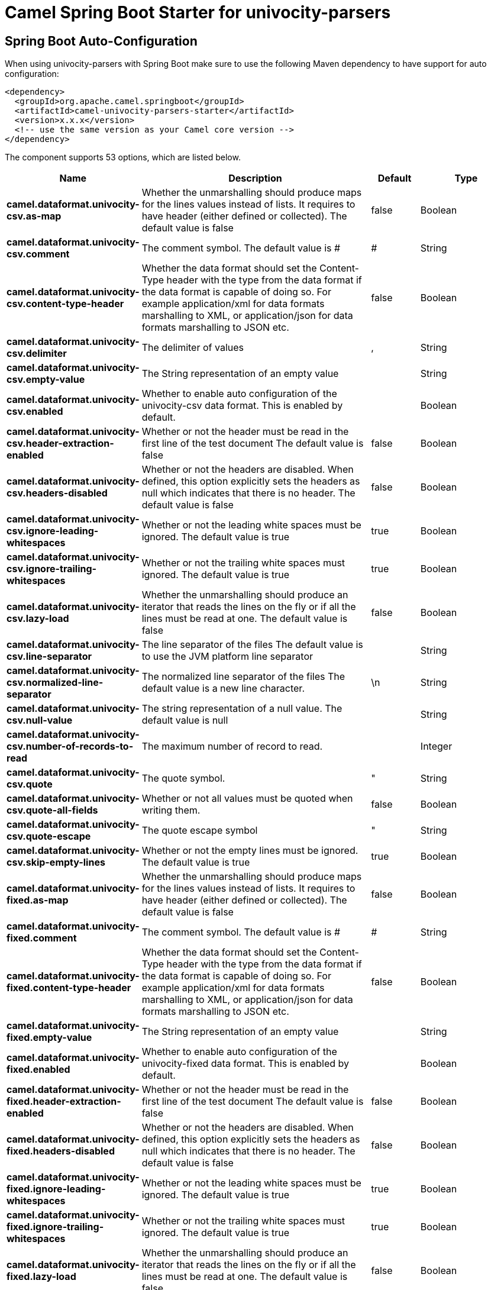 // spring-boot-auto-configure options: START
:page-partial:
:doctitle: Camel Spring Boot Starter for univocity-parsers

== Spring Boot Auto-Configuration

When using univocity-parsers with Spring Boot make sure to use the following Maven dependency to have support for auto configuration:

[source,xml]
----
<dependency>
  <groupId>org.apache.camel.springboot</groupId>
  <artifactId>camel-univocity-parsers-starter</artifactId>
  <version>x.x.x</version>
  <!-- use the same version as your Camel core version -->
</dependency>
----


The component supports 53 options, which are listed below.



[width="100%",cols="2,5,^1,2",options="header"]
|===
| Name | Description | Default | Type
| *camel.dataformat.univocity-csv.as-map* | Whether the unmarshalling should produce maps for the lines values instead of lists. It requires to have header (either defined or collected). The default value is false | false | Boolean
| *camel.dataformat.univocity-csv.comment* | The comment symbol. The default value is # | # | String
| *camel.dataformat.univocity-csv.content-type-header* | Whether the data format should set the Content-Type header with the type from the data format if the data format is capable of doing so. For example application/xml for data formats marshalling to XML, or application/json for data formats marshalling to JSON etc. | false | Boolean
| *camel.dataformat.univocity-csv.delimiter* | The delimiter of values | , | String
| *camel.dataformat.univocity-csv.empty-value* | The String representation of an empty value |  | String
| *camel.dataformat.univocity-csv.enabled* | Whether to enable auto configuration of the univocity-csv data format. This is enabled by default. |  | Boolean
| *camel.dataformat.univocity-csv.header-extraction-enabled* | Whether or not the header must be read in the first line of the test document The default value is false | false | Boolean
| *camel.dataformat.univocity-csv.headers-disabled* | Whether or not the headers are disabled. When defined, this option explicitly sets the headers as null which indicates that there is no header. The default value is false | false | Boolean
| *camel.dataformat.univocity-csv.ignore-leading-whitespaces* | Whether or not the leading white spaces must be ignored. The default value is true | true | Boolean
| *camel.dataformat.univocity-csv.ignore-trailing-whitespaces* | Whether or not the trailing white spaces must ignored. The default value is true | true | Boolean
| *camel.dataformat.univocity-csv.lazy-load* | Whether the unmarshalling should produce an iterator that reads the lines on the fly or if all the lines must be read at one. The default value is false | false | Boolean
| *camel.dataformat.univocity-csv.line-separator* | The line separator of the files The default value is to use the JVM platform line separator |  | String
| *camel.dataformat.univocity-csv.normalized-line-separator* | The normalized line separator of the files The default value is a new line character. | \n | String
| *camel.dataformat.univocity-csv.null-value* | The string representation of a null value. The default value is null |  | String
| *camel.dataformat.univocity-csv.number-of-records-to-read* | The maximum number of record to read. |  | Integer
| *camel.dataformat.univocity-csv.quote* | The quote symbol. | " | String
| *camel.dataformat.univocity-csv.quote-all-fields* | Whether or not all values must be quoted when writing them. | false | Boolean
| *camel.dataformat.univocity-csv.quote-escape* | The quote escape symbol | " | String
| *camel.dataformat.univocity-csv.skip-empty-lines* | Whether or not the empty lines must be ignored. The default value is true | true | Boolean
| *camel.dataformat.univocity-fixed.as-map* | Whether the unmarshalling should produce maps for the lines values instead of lists. It requires to have header (either defined or collected). The default value is false | false | Boolean
| *camel.dataformat.univocity-fixed.comment* | The comment symbol. The default value is # | # | String
| *camel.dataformat.univocity-fixed.content-type-header* | Whether the data format should set the Content-Type header with the type from the data format if the data format is capable of doing so. For example application/xml for data formats marshalling to XML, or application/json for data formats marshalling to JSON etc. | false | Boolean
| *camel.dataformat.univocity-fixed.empty-value* | The String representation of an empty value |  | String
| *camel.dataformat.univocity-fixed.enabled* | Whether to enable auto configuration of the univocity-fixed data format. This is enabled by default. |  | Boolean
| *camel.dataformat.univocity-fixed.header-extraction-enabled* | Whether or not the header must be read in the first line of the test document The default value is false | false | Boolean
| *camel.dataformat.univocity-fixed.headers-disabled* | Whether or not the headers are disabled. When defined, this option explicitly sets the headers as null which indicates that there is no header. The default value is false | false | Boolean
| *camel.dataformat.univocity-fixed.ignore-leading-whitespaces* | Whether or not the leading white spaces must be ignored. The default value is true | true | Boolean
| *camel.dataformat.univocity-fixed.ignore-trailing-whitespaces* | Whether or not the trailing white spaces must ignored. The default value is true | true | Boolean
| *camel.dataformat.univocity-fixed.lazy-load* | Whether the unmarshalling should produce an iterator that reads the lines on the fly or if all the lines must be read at one. The default value is false | false | Boolean
| *camel.dataformat.univocity-fixed.line-separator* | The line separator of the files The default value is to use the JVM platform line separator |  | String
| *camel.dataformat.univocity-fixed.normalized-line-separator* | The normalized line separator of the files The default value is a new line character. | \n | String
| *camel.dataformat.univocity-fixed.null-value* | The string representation of a null value. The default value is null |  | String
| *camel.dataformat.univocity-fixed.number-of-records-to-read* | The maximum number of record to read. |  | Integer
| *camel.dataformat.univocity-fixed.padding* | The padding character. The default value is a space |  | String
| *camel.dataformat.univocity-fixed.record-ends-on-newline* | Whether or not the record ends on new line. The default value is false | false | Boolean
| *camel.dataformat.univocity-fixed.skip-empty-lines* | Whether or not the empty lines must be ignored. The default value is true | true | Boolean
| *camel.dataformat.univocity-fixed.skip-trailing-chars-until-newline* | Whether or not the trailing characters until new line must be ignored. The default value is false | false | Boolean
| *camel.dataformat.univocity-tsv.as-map* | Whether the unmarshalling should produce maps for the lines values instead of lists. It requires to have header (either defined or collected). The default value is false | false | Boolean
| *camel.dataformat.univocity-tsv.comment* | The comment symbol. The default value is # | # | String
| *camel.dataformat.univocity-tsv.content-type-header* | Whether the data format should set the Content-Type header with the type from the data format if the data format is capable of doing so. For example application/xml for data formats marshalling to XML, or application/json for data formats marshalling to JSON etc. | false | Boolean
| *camel.dataformat.univocity-tsv.empty-value* | The String representation of an empty value |  | String
| *camel.dataformat.univocity-tsv.enabled* | Whether to enable auto configuration of the univocity-tsv data format. This is enabled by default. |  | Boolean
| *camel.dataformat.univocity-tsv.escape-char* | The escape character. | \ | String
| *camel.dataformat.univocity-tsv.header-extraction-enabled* | Whether or not the header must be read in the first line of the test document The default value is false | false | Boolean
| *camel.dataformat.univocity-tsv.headers-disabled* | Whether or not the headers are disabled. When defined, this option explicitly sets the headers as null which indicates that there is no header. The default value is false | false | Boolean
| *camel.dataformat.univocity-tsv.ignore-leading-whitespaces* | Whether or not the leading white spaces must be ignored. The default value is true | true | Boolean
| *camel.dataformat.univocity-tsv.ignore-trailing-whitespaces* | Whether or not the trailing white spaces must ignored. The default value is true | true | Boolean
| *camel.dataformat.univocity-tsv.lazy-load* | Whether the unmarshalling should produce an iterator that reads the lines on the fly or if all the lines must be read at one. The default value is false | false | Boolean
| *camel.dataformat.univocity-tsv.line-separator* | The line separator of the files The default value is to use the JVM platform line separator |  | String
| *camel.dataformat.univocity-tsv.normalized-line-separator* | The normalized line separator of the files The default value is a new line character. | \n | String
| *camel.dataformat.univocity-tsv.null-value* | The string representation of a null value. The default value is null |  | String
| *camel.dataformat.univocity-tsv.number-of-records-to-read* | The maximum number of record to read. |  | Integer
| *camel.dataformat.univocity-tsv.skip-empty-lines* | Whether or not the empty lines must be ignored. The default value is true | true | Boolean
|===
// spring-boot-auto-configure options: END
